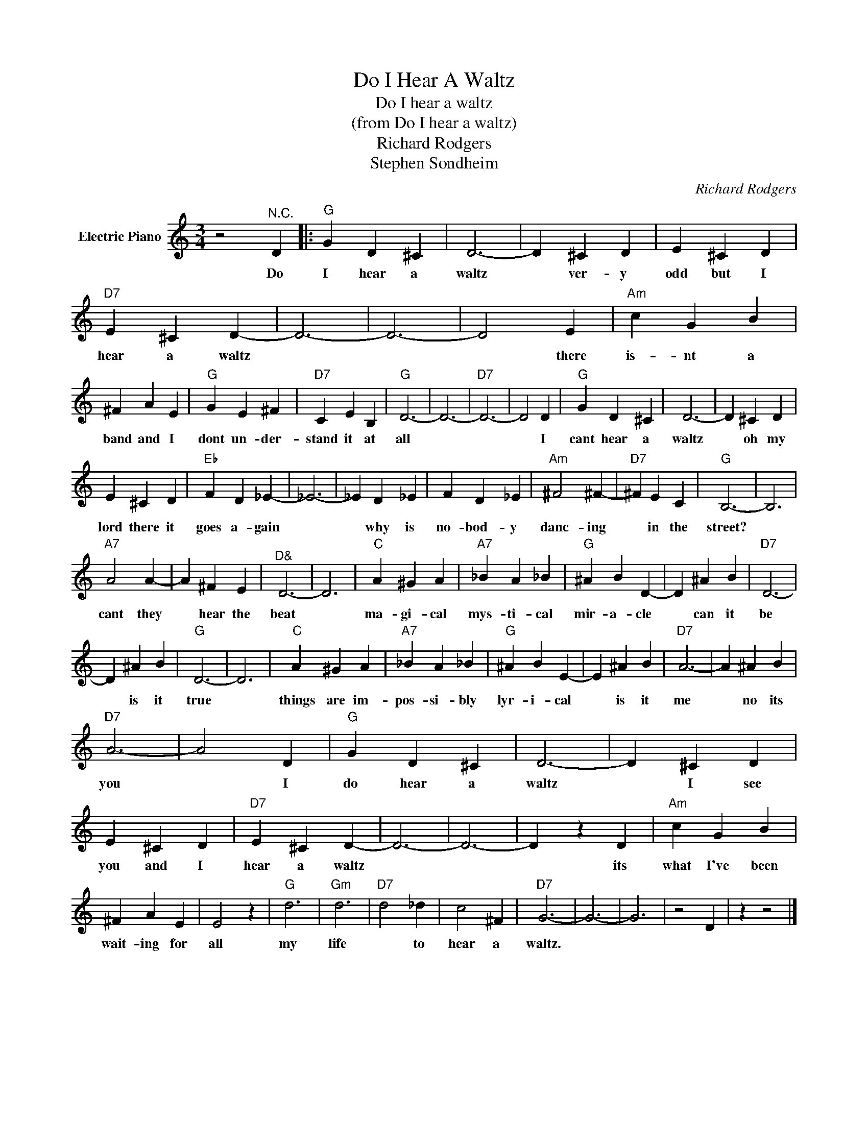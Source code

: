 X:1
T:Do I Hear A Waltz
T:Do I hear a waltz 
T:(from Do I hear a waltz)
T:Richard Rodgers
T:Stephen Sondheim
C:Richard Rodgers
Z:All Rights Reserved
L:1/4
M:3/4
K:C
V:1 treble nm="Electric Piano"
%%MIDI program 4
V:1
 z2"^N.C." D |:"G" G D ^C | D3- | D ^C D | E ^C D |"D7" E ^C D- | D3- | D3- | D2 E |"Am" c G B | %10
w: Do|I hear a|waltz|* ver- y|odd but I|hear a waltz|||* there|is- nt a|
 ^F A E |"G" G E ^F |"D7" C E B, |"G" D3- | D3- |"D7" D3- | D2 D |"G" G D ^C | D3- | D ^C D | %20
w: band and I|dont un- der-|stand it at|all|||* I|cant hear a|waltz|* oh my|
 E ^C D |"Eb" F D _E- | _E3- | _E D _E | F D _E |"Am" ^F2 ^F- |"D7" ^F E C |"G" B,3- | B,3 | %29
w: lord there it|goes a- gain||* why is|no- bod- y|danc- ing|* in the|street?||
"A7" A2 A- | A ^F E |"^D&" D3- | D3 |"C" A ^G A |"A7" _B A _B |"G" ^A B D- | D ^A B |"D7" D3- | %38
w: cant they|* hear the|beat||ma- gi- cal|mys- ti- cal|mir- a- cle|* can it|be|
 D ^A B |"G" D3- | D3 |"C" A ^G A |"A7" _B A _B |"G" ^A B E- | E ^A B |"D7" A3- | A ^A B | %47
w: * is it|true||things are im-|pos- si- bly|lyr- i- cal|* is it|me|* no its|
"D7" A3- | A2 D |"G" G D ^C | D3- | D ^C D | E ^C D |"D7" E ^C D- | D3- | D3- | D z D |"Am" c G B | %58
w: you|* I|do hear a|waltz|* I see|you and I|hear a waltz|||* its|what I've been|
 ^F A E | E2 z |"G" d3 |"Gm" d3 |"D7" d2 _d | c2 ^F |"D7" G3- | G3- | G3 | z2 D | z z2 |] %69
w: wait- ing for|all|my|life|* to|hear a|waltz.|||||

